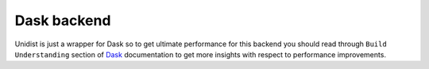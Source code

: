 ..
      Copyright (C) 2021-2023 Modin authors

      SPDX-License-Identifier: Apache-2.0

Dask backend
""""""""""""

Unidist is just a wrapper for Dask so to get ultimate performance for this backend
you should read through ``Build Understanding`` section of `Dask`_ documentation
to get more insights with respect to performance improvements.

.. _`Dask`: https://distributed.dask.org/en/latest/
